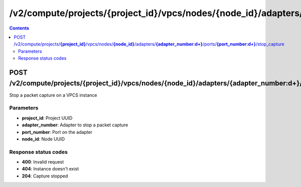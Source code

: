 /v2/compute/projects/{project_id}/vpcs/nodes/{node_id}/adapters/{adapter_number:\d+}/ports/{port_number:\d+}/stop_capture
------------------------------------------------------------------------------------------------------------------------------------------

.. contents::

POST /v2/compute/projects/**{project_id}**/vpcs/nodes/**{node_id}**/adapters/**{adapter_number:\d+}**/ports/**{port_number:\d+}**/stop_capture
~~~~~~~~~~~~~~~~~~~~~~~~~~~~~~~~~~~~~~~~~~~~~~~~~~~~~~~~~~~~~~~~~~~~~~~~~~~~~~~~~~~~~~~~~~~~~~~~~~~~~~~~~~~~~~~~~~~~~~~~~~~~~~~~~~~~~~~~~~~~~~~~~~~~~~~~~~~~~~
Stop a packet capture on a VPCS instance

Parameters
**********
- **project_id**: Project UUID
- **adapter_number**: Adapter to stop a packet capture
- **port_number**: Port on the adapter
- **node_id**: Node UUID

Response status codes
**********************
- **400**: Invalid request
- **404**: Instance doesn't exist
- **204**: Capture stopped

